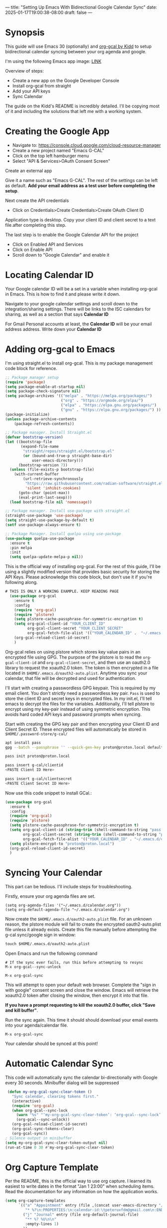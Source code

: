 ---
title: "Setting Up Emacs With Bidirectional Google Calendar Sync"
date: 2025-01-17T19:00:38-08:00
draft: false
---

* Synopsis
This guide will use Emacs 30 (optionally) and [[https://github.com/kidd/org-gcal.el/][org-gcal by Kidd]] to setup
bidirectional calendar syncing between your org agenda and google.

I'm using the following Emacs app image: [[https://github.com/blahgeek/emacs-appimage/releases/tag/github-action-build-12425294048][LINK]]

Overview of steps:
- Create a new app on the Google Developer Console
- Install org-gcal from straight
- Add your API keys
- Sync Calendar

The guide on the Kidd's README is incredibly detailed. I'll be copying most of it and
including the solutions that left me with a working system.

* Creating the Google App

- Navigate to: https://console.cloud.google.com/cloud-resource-manager
- Create a new project named "Emacs G-CAL"
- Click on the top left hamburger menu
- Select "API & Services>OAuth Consent Screen"

Create an external app

[[https://paste.fe00.xyz/Nb2G/image.png]]

Give it a name such as "Emacs G-CAL". The rest of the settings can be left as
default. *Add your email address as a test user before completing the setup*.

[[https://paste.fe00.xyz/vsip/image.png]]

[[https://paste.fe00.xyz/c10H/Screenshot%202025-01-17%20195411.png]]

[[https://paste.fe00.xyz/yZgB/image.png]]

[[https://paste.fe00.xyz/pkMF/image.png]]

Next create the API credentials

- Click on Credentials>Create Credentials>Create OAuth Client ID

[[https://paste.fe00.xyz/y8BS/Screenshot%202025-01-17%20195615.png]]

Application type is desktop. Copy your client ID and client secret to a text
file.after completing this step.

[[https://paste.fe00.xyz/ebd4/Screenshot%202025-01-17%20195644.png]]


The last step is to enable the Google Calendar API for the project
- Click on Enabled API and Services
- Click on Enable API
- Scroll down to "Google Calendar" and enable it

* Locating Calendar ID
Your Google calendar ID will be a set in a variable when installing org-gcal in
Emacs. This is how to find it and please write it down.

Navigate to your google calendar settings and scroll down to the
integration/sharing settings. There will be links to the ISC calendars for
sharing, as well as a section that says *Calendar ID*

For Gmail Personal accounts at least, the *Calendar ID* will be your email address
address. Write down your *Calendar ID*

* Adding org-gcal to Emacs

I'm using straight.el to install org-gcal. This is my package management code
block for reference.

#+begin_src emacs-lisp
;; Package manager setup
(require 'package)
(setq package-enable-at-startup nil)
(setq package-check-signature nil)
(setq package-archives '(("melpa" . "https://melpa.org/packages/")
                         ("org" . "https://orgmode.org/elpa/")
                         ("elpa" . "https://elpa.gnu.org/packages/")
                         ("gnu" . "https://elpa.gnu.org/packages/") ))
(package-initialize)
(unless package-archive-contents
    (package-refresh-contents))

;; Package manager. Install Straight.el
(defvar bootstrap-version)
(let ((bootstrap-file
       (expand-file-name
        "straight/repos/straight.el/bootstrap.el"
        (or (bound-and-true-p straight-base-dir)
            user-emacs-directory)))
      (bootstrap-version 7))
  (unless (file-exists-p bootstrap-file)
    (with-current-buffer
        (url-retrieve-synchronously
         "https://raw.githubusercontent.com/radian-software/straight.el/develop/install.el"
         'silent 'inhibit-cookies)
      (goto-char (point-max))
      (eval-print-last-sexp)))
  (load bootstrap-file nil 'nomessage))

;; Package manager. Install use-package with straight.el
(straight-use-package 'use-package)
(setq straight-use-package-by-default t)
(setf use-package-always-ensure t)

;; Package Manager. Install quelpa using use-package
(use-package quelpa-use-package
  :ensure t
  :pin melpa
  :init
  (setq quelpa-update-melpa-p nil))
#+end_src


This is the official way of installing org-gcal. For the rest of this guide,
I'll be using a slightly modified version that provides basic security for
storing the API Keys. Please acknowledge this code block, but don't use it if
you're following along.

#+begin_src emacs-lisp
# THIS IS ONLY A WORKING EXAMPLE. KEEP READING PAGE
  (use-package org-gcal
    :ensure t
    :config
    (require 'org-gcal)
    (require 'plstore)
    (setq plstore-cache-passphrase-for-symmetric-encryption t)
    (setq org-gcal-client-id "YOUR_CLIENT_ID"
          org-gcal-client-secret "YOUR_CLIENT_SECRET"
          org-gcal-fetch-file-alist '(("YOUR_CALENDAR_ID" .  "~/.emacs.d/calendar.org")))
    (org-gcal-reload-client-id-secret)
    )
#+end_src


Org-gcal relies on using plstore which stores key value pairs in an encrypted
file using GPG. The purpose of the plstore is to read the ~org-gcal-client-id~ and
~org-gcal-client-secret~, and then use an oauth2.0 library to request the xoauth2.0
token. The token is then encrypted in a file located in
~$HOME/.emacs.d/oauth2-auto.plist~. Anytime you sync your calendar, that file will
be decrypted and used for authentication.

I'll start with creating a passwordless GPG keypair. This is required by my
email client. You don't strictly need a passwordless key pair. ~Pass~ is used to
store the client ID and secret keys in encrypted files. In my init.el, I'll tell
emacs to decrypt the files for the variables. Additionally, I'll tell plstore to
encrypt using my key-pair instead of using symmetric encryption. This avoids
hard coded API keys and password prompts when syncing.

Start with creating the GPG key pair and then encrypting your Client ID and
Client Secret ID. These encrypted files will automatically be stored in ~$HOME/.password-store/g-cal/~

#+begin_src bash
apt install pass
gpg --batch --passphrase '' --quick-gen-key proton@proton.local default default

pass init proton@proton.local

pass insert g-cal/clientid
<PASTE Client ID Here>

pass insert g-cal/clientsecret
<PASTE Client Secret ID Here>
#+end_src

Now use this code snippet to install GCal.:

#+begin_src emacs-lisp
  (use-package org-gcal
    :ensure t
    :config
    (require 'org-gcal)
    (require 'plstore)
    (setq plstore-cache-passphrase-for-symmetric-encryption t)
    (setq org-gcal-client-id (string-trim (shell-command-to-string "pass g-cal/clientid"))
          org-gcal-client-secret (string-trim (shell-command-to-string "pass g-cal/clientsecret"))
          org-gcal-fetch-file-alist '(("YOUR_CALENDAR_ID" . "~/.emacs.d/calendar.org")))
    (setq plstore-encrypt-to "proton@proton.local")
    (org-gcal-reload-client-id-secret)
    )
#+end_src

* Syncing Your Calendar
This part can be tedious. I'll include steps for troubleshooting.

Firstly, ensure your org agenda files are set.

#+begin_src 
(setq org-agenda-files '("~/.emacs.d/calendar.org"))
(setq org-default-agenda-file "~/.emacs.d/calendar.org")
#+end_src

Now create the ~$HOME/.emacs.d/oauth2-auto.plist~ file. For an unknown reason,
the plstore module will fail to create the encrypted oauth2-auto.plist file
unless it already exists. Create this file manually before attempting the g-cal
sync/google sign in window:

#+begin_src emacs-lisp
touch $HOME/.emacs.d/oauth2-auto.plist
#+end_src

Open Emacs and run the following command

#+begin_src
# If the sync ever fails, run this before attempting to resync
M-x org-gcal--sync-unlock

M-x org-gcal-sync
#+end_src

This will attempt to open your default web browser. Complete the "sign in with
google" consent screen and close the window. Emacs will retrieve the xoauth2.0
token after closing the window, then encrypt it into that file.

*If you have a prompt requesting to kill the xoauth2.0 buffer, click "Save and
 kill buffer"*.

Run the sync again. This time it should should download your email events into
your agenda/calendar file.

#+begin_src 
M-x org-gcal-sync
#+end_src

Your calendar should be synced at this point!

* Automatic Calendar Sync
This code will automatically sync the calendar bi-directionally with Google
every 30 seconds. Minibuffer dialog will be suppressed

#+begin_src emacs-lisp
   (defun my-org-gcal-sync-clear-token ()
     "Sync calendar, clearing tokens first."
     (interactive)
     (require 'org-gcal)
     (when org-gcal--sync-lock
       (warn "%s" "‘my-org-gcal-sync-clear-token’: ‘org-gcal--sync-lock’ not nil - calling ‘org-gcal--sync-unlock’.")
       (org-gcal--sync-unlock))
     (org-gcal-reload-client-id-secret)
     (org-gcal-sync-tokens-clear)
     (org-gcal-sync))
  ; Silence output in minibuffer
  (setq my-org-gcal-sync-clear-token-output nil)
  (run-at-time 0 30 #'my-org-gcal-sync-clear-token)
#+end_src

* Org Capture Template

Per the README, this is the official way to use org capture. I learned its
easiest to write dates in the format "Jan 1 23:00" when scheduling items. Read
the documentation for any information on how the application works.

#+begin_src emacs-lisp
  (setq org-capture-templates
        `(("a" "Appointment" entry (file ,(concat user-emacs-directory "/calendar.org"))
           "* %?\n:PROPERTIES:\n:calendar-id:\tpeteruxfdm@gmail.com\n:END:\n:org-gcal:\n%^T--%^T\n:END:\n\n" :jump-to-captured t)
          ("j" "Journal" entry (file org-default-journal-file)
           "** %? %U\n\n"
           :empty-lines 1)
          ))
#+end_src

* Troubleshooting
Scenario: The sync is completing without error though no calendar events are populating.

Solution: Create a new calendar event item first and see if that syncs. My
calendar took a while to retrieve future and past events. I was under the
impression that only new calendar event items would appear. All of your events
will appear, though sometimes it can take a moment.

If the sync fails, run these commands and try again. This is also applicable to
if you receive an oauth provider error. Running the reload command will fix
that as well:

#+begin_src 
M-x (org-gcal-reload-client-id-secret)
M-x (org-gcal--sync-unlock)
M-x (org-gcal-sync)
#+end_src

Scenario: Sync failing in general

Solution: It could be that your API credentials are incorrect Try steps above
after confirming the credentials are correct. Double check that your
oauth2-auto.plist file in the emacs-user-directory contains data. This should
contain encrypted PGP data. If it doesn't, read your emacs error logs and enable
org-gcal-toggle-debugging. This will indicate whether its an issue creating the
file or with the API server.

I have tried clicking on "~yes~", "~no~", and "~save then kill~" when first running
~org-gcal-sync~ and receiving the ~oauth2-auto.plist~ buffer message. I believe if
you click "save then kill", it will properly save the PGP encrypted file that
emacs creates.

If the file contains valid PGP data and the message buffer says its getting
decrypted, its another problem with either the API or the sync being
delayed. Please try creating new calendar event items specifically when
troubleshooting.

The steps above should "just work". Additional issues would need individual
troubleshooting.
